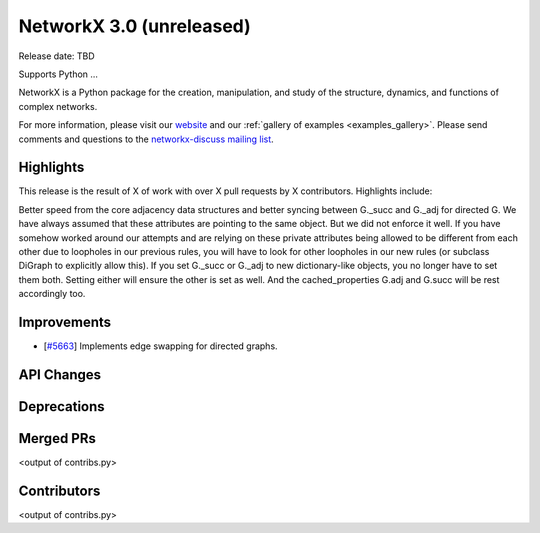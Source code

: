 NetworkX 3.0 (unreleased)
=========================

Release date: TBD

Supports Python ...

NetworkX is a Python package for the creation, manipulation, and study of the
structure, dynamics, and functions of complex networks.

For more information, please visit our `website <https://networkx.org/>`_
and our :ref:`gallery of examples <examples_gallery>`.
Please send comments and questions to the `networkx-discuss mailing list
<http://groups.google.com/group/networkx-discuss>`_.

Highlights
----------

This release is the result of X of work with over X pull requests by
X contributors. Highlights include:

Better speed from the core adjacency data structures and better syncing
between G._succ and G._adj for directed G. We have always assumed that these
attributes are pointing to the same object. But we did not enforce it well.
If you have somehow worked around our attempts and are relying on these
private attributes being allowed to be different from each other due to
loopholes in our previous rules, you will have to look for other loopholes
in our new rules (or subclass DiGraph to explicitly allow this).
If you set G._succ or G._adj to new dictionary-like objects, you no longer
have to set them both. Setting either will ensure the other is set as well.
And the cached_properties G.adj and G.succ will be rest accordingly too.

Improvements
------------
- [`#5663 <https://github.com/networkx/networkx/pull/5663>`_]
  Implements edge swapping for directed graphs.

API Changes
-----------


Deprecations
------------


Merged PRs
----------

<output of contribs.py>


Contributors
------------

<output of contribs.py>
